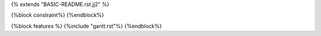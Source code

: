{% extends "BASIC-README.rst.jj2" %}

{%block constraint%}
{%endblock%}

{%block features %}
{%include "gantt.rst"%}
{%endblock%}
